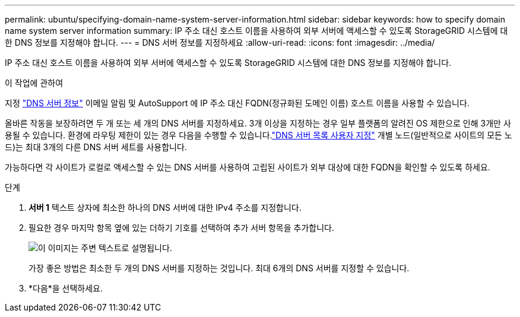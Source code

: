 ---
permalink: ubuntu/specifying-domain-name-system-server-information.html 
sidebar: sidebar 
keywords: how to specify domain name system server information 
summary: IP 주소 대신 호스트 이름을 사용하여 외부 서버에 액세스할 수 있도록 StorageGRID 시스템에 대한 DNS 정보를 지정해야 합니다. 
---
= DNS 서버 정보를 지정하세요
:allow-uri-read: 
:icons: font
:imagesdir: ../media/


[role="lead"]
IP 주소 대신 호스트 이름을 사용하여 외부 서버에 액세스할 수 있도록 StorageGRID 시스템에 대한 DNS 정보를 지정해야 합니다.

.이 작업에 관하여
지정 https://docs.netapp.com/us-en/storagegrid-appliances/commonhardware/checking-dns-server-configuration.html["DNS 서버 정보"^] 이메일 알림 및 AutoSupport 에 IP 주소 대신 FQDN(정규화된 도메인 이름) 호스트 이름을 사용할 수 있습니다.

올바른 작동을 보장하려면 두 개 또는 세 개의 DNS 서버를 지정하세요.  3개 이상을 지정하는 경우 일부 플랫폼의 알려진 OS 제한으로 인해 3개만 사용될 수 있습니다.  환경에 라우팅 제한이 있는 경우 다음을 수행할 수 있습니다.link:../maintain/modifying-dns-configuration-for-single-grid-node.html["DNS 서버 목록 사용자 지정"] 개별 노드(일반적으로 사이트의 모든 노드)는 최대 3개의 다른 DNS 서버 세트를 사용합니다.

가능하다면 각 사이트가 로컬로 액세스할 수 있는 DNS 서버를 사용하여 고립된 사이트가 외부 대상에 대한 FQDN을 확인할 수 있도록 하세요.

.단계
. *서버 1* 텍스트 상자에 최소한 하나의 DNS 서버에 대한 IPv4 주소를 지정합니다.
. 필요한 경우 마지막 항목 옆에 있는 더하기 기호를 선택하여 추가 서버 항목을 추가합니다.
+
image::../media/9_gmi_installer_dns_page.gif[이 이미지는 주변 텍스트로 설명됩니다.]

+
가장 좋은 방법은 최소한 두 개의 DNS 서버를 지정하는 것입니다.  최대 6개의 DNS 서버를 지정할 수 있습니다.

. *다음*을 선택하세요.

